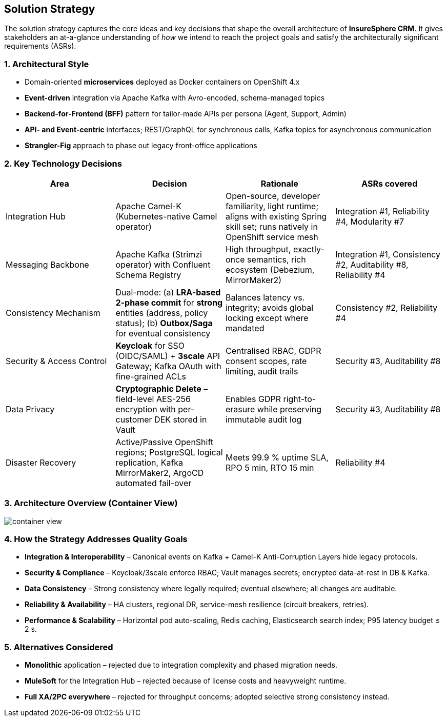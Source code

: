 [[section-solution-strategy]]
== Solution Strategy

The solution strategy captures the core ideas and key decisions that shape the overall architecture of *InsureSphere CRM*.
It gives stakeholders an at-a-glance understanding of _how_ we intend to reach the project goals and satisfy the architecturally significant requirements (ASRs).

=== 1. Architectural Style

* Domain-oriented **microservices** deployed as Docker containers on OpenShift 4.x
* **Event-driven** integration via Apache Kafka with Avro-encoded, schema-managed topics
* **Backend-for-Frontend (BFF)** pattern for tailor-made APIs per persona (Agent, Support, Admin)
* **API- and Event-centric** interfaces; REST/GraphQL for synchronous calls, Kafka topics for asynchronous communication
* **Strangler-Fig** approach to phase out legacy front-office applications

=== 2. Key Technology Decisions

|===
|Area | Decision | Rationale | ASRs covered

| Integration Hub
| Apache Camel-K (Kubernetes-native Camel operator)
| Open-source, developer familiarity, light runtime; aligns with existing Spring skill set; runs natively in OpenShift service mesh
| Integration #1, Reliability #4, Modularity #7

| Messaging Backbone
| Apache Kafka (Strimzi operator) with Confluent Schema Registry
| High throughput, exactly-once semantics, rich ecosystem (Debezium, MirrorMaker2)
| Integration #1, Consistency #2, Auditability #8, Reliability #4

| Consistency Mechanism
| Dual-mode: (a) **LRA-based 2-phase commit** for *strong* entities (address, policy status); (b) **Outbox/Saga** for eventual consistency
| Balances latency vs. integrity; avoids global locking except where mandated
| Consistency #2, Reliability #4

| Security & Access Control
| **Keycloak** for SSO (OIDC/SAML) + **3scale** API Gateway; Kafka OAuth with fine-grained ACLs
| Centralised RBAC, GDPR consent scopes, rate limiting, audit trails
| Security #3, Auditability #8

| Data Privacy
| **Cryptographic Delete** – field-level AES-256 encryption with per-customer DEK stored in Vault
| Enables GDPR right-to-erasure while preserving immutable audit log
| Security #3, Auditability #8

| Disaster Recovery
| Active/Passive OpenShift regions; PostgreSQL logical replication, Kafka MirrorMaker2, ArgoCD automated fail-over
| Meets 99.9 % uptime SLA, RPO 5 min, RTO 15 min
| Reliability #4
|===

=== 3. Architecture Overview (Container View)

image::diagrams/container-view.svg[align="center",opts="inline"]

=== 4. How the Strategy Addresses Quality Goals

* **Integration & Interoperability** – Canonical events on Kafka + Camel-K Anti-Corruption Layers hide legacy protocols.
* **Security & Compliance** – Keycloak/3scale enforce RBAC; Vault manages secrets; encrypted data-at-rest in DB & Kafka.
* **Data Consistency** – Strong consistency where legally required; eventual elsewhere; all changes are auditable.
* **Reliability & Availability** – HA clusters, regional DR, service-mesh resilience (circuit breakers, retries).
* **Performance & Scalability** – Horizontal pod auto-scaling, Redis caching, Elasticsearch search index; P95 latency budget ≤ 2 s.

=== 5. Alternatives Considered

* *Monolithic* application – rejected due to integration complexity and phased migration needs.
* *MuleSoft* for the Integration Hub – rejected because of license costs and heavyweight runtime.
* *Full XA/2PC everywhere* – rejected for throughput concerns; adopted selective strong consistency instead.
